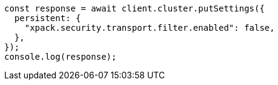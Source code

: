 // This file is autogenerated, DO NOT EDIT
// Use `node scripts/generate-docs-examples.js` to generate the docs examples

[source, js]
----
const response = await client.cluster.putSettings({
  persistent: {
    "xpack.security.transport.filter.enabled": false,
  },
});
console.log(response);
----
